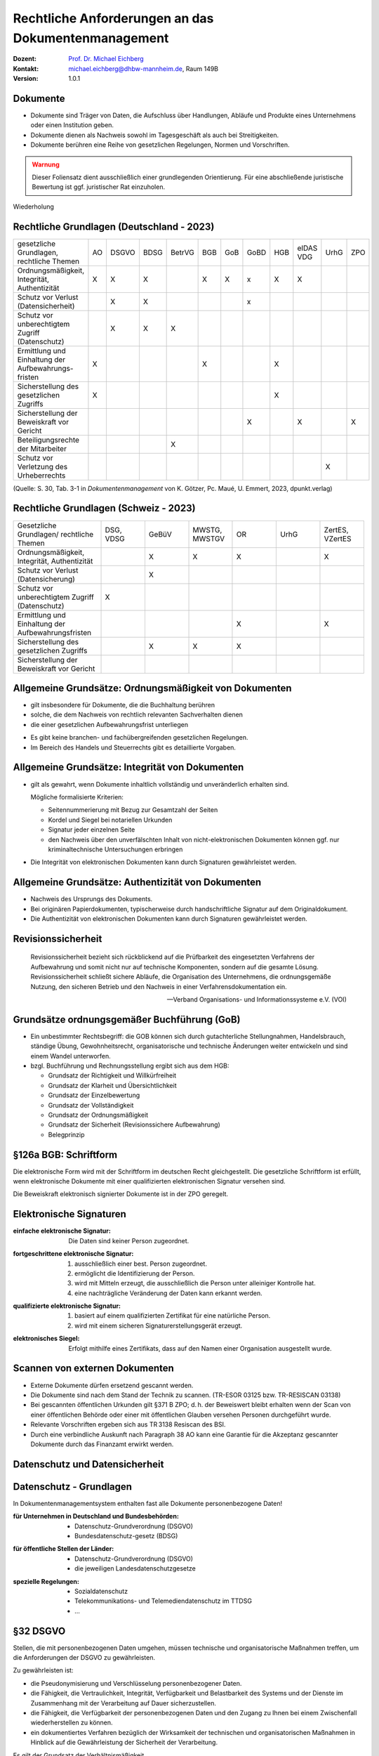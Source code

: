 .. meta:: 
    :author: Michael Eichberg
    :keywords: "Dokumentenmanagement"
    :description lang=de: "Ausgewählte rechtliche Aspekte des Dokumentenmanagements"
    :id: lecture-dm-rechtliche-aspekte-des-dokumentenmanagements
    :first-slide: last-viewed

.. |html-source| source::
    :prefix: https://delors.github.io/
    :suffix: .html
.. |pdf-source| source::
    :prefix: https://delors.github.io/
    :suffix: .html.pdf

.. |at| unicode:: 0x40

.. role:: incremental   

.. role:: eng
.. role:: ger

.. role:: minor
.. role:: obsolete

.. role:: the-blue
.. role:: line-above



Rechtliche Anforderungen an das Dokumentenmanagement
===================================================================

.. container:: smaller line-above

    :Dozent: `Prof. Dr. Michael Eichberg <https://delors.github.io/cv/folien.de.rst.html>`__
    :Kontakt: michael.eichberg@dhbw-mannheim.de, Raum 149B
    :Version: 1.0.1

.. supplemental::

  :Folien: 
      [HTML] |html-source|

      [PDF] |pdf-source|
  :Fehler melden:
      https://github.com/Delors/delors.github.io/issues
    

Dokumente
----------

- :minor:`Dokumente sind Träger von Daten, die Aufschluss über Handlungen, Abläufe und Produkte eines Unternehmens oder einen Institution geben.`
- Dokumente dienen als Nachweis sowohl im Tagesgeschäft als auch bei Streitigkeiten. 
- Dokumente berühren eine Reihe von gesetzlichen Regelungen, Normen und Vorschriften.

.. admonition:: Warnung
    :class: warning incremental

    Dieser Foliensatz dient ausschließlich einer grundlegenden Orientierung. Für eine abschließende juristische Bewertung ist ggf. juristischer Rat einzuholen.


.. container:: block-footer white dhbw-gray-background text-align-center

    Wiederholung


Rechtliche Grundlagen (Deutschland - 2023)
--------------------------------------------

.. container:: scrollable far-far-smaller

    .. csv-table::
        :class:  incremental fake-header-row fake-header-column highlight-line-on-hover
        :widths: 20 10 10 10 10 10 10 10 10 10 10 10
        
        "gesetzliche Grundlagen, rechtliche Themen", AO, DSGVO, BDSG, BetrVG, BGB, GoB, GoBD, HGB, "eIDAS VDG", UrhG, ZPO
        "Ordnungsmäßigkeit, Integrität, Authentizität", X, X, X, , X, X, x, X, X, , 
        Schutz vor Verlust (Datensicherheit), , X, X, , , , x, , , , 
        "Schutz vor unberechtigtem Zugriff
        (Datenschutz)", , X, X, X, , , , , , , 
        Ermittlung und Einhaltung der Aufbewahrungs-fristen, X, , , , X, , , X, , , 
        Sicherstellung des gesetzlichen Zugriffs, X, , , , , , , X, , , 
        "Sicherstellung der Beweiskraft vor
        Gericht", , , , , , , X, , X, , X
        Beteiligungsrechte der Mitarbeiter, , , , X, , , , , , , 
        "Schutz vor
        Verletzung des Urheberrechts", , , , , , , , , , X, 

    .. container:: smaller minor

        (Quelle: S. 30, Tab. 3-1 in *Dokumentenmanagement* von K. Götzer, Pc. Maué, U. Emmert, 2023, dpunkt.verlag)



.. supplemental::

    :AO: Abgabeordnung
    :DSGVO: Datenschutz-Grundverordnung
    :BDSG: Bundesdatenschutz-gesetz
    :BetrVG: Betriebsverfassungsgesetz
    :BGB: Bürgerliches Gesetzbuch
    :GoB: Grundsätze ordnungsgemäßer Buchführung
    :GoBD: Grundsätze zur ordnungsmäßigen Führung und Aufbewahrung von Büchern, Aufzeichnungen und Unterlagen in elektronischer Form sowie zum Datenzugriff
    :HGB: Handelsgesetzbuch
    :eIDAS: Verordnung über elektronische Identitäten und Vertrauensdienste
    :VDG: Vertrauensdienstegesetz
    :UrhG: Gesetz über Urheberrecht und verwandte Schutzrechte
    :ZPO: Zivilprozessordnung



.. class:: hide-slide

Rechtliche Grundlagen (Schweiz - 2023)
--------------------------------------------

.. csv-table:: 
    :class: far-smaller wobble incremental fake-header-row
    :widths: 20 10 10 10 10 10 10
    
    "Gesetzliche Grundlagen/ rechtliche Themen", "DSG, VDSG", GeBüV, "MWSTG,
    MWSTGV", OR, UrhG, "ZertES, VZertES"
    "Ordnungsmäßigkeit, Integrität, Authentizität", , X, X, X, , X
    "Schutz vor Verlust 
    (Datensicherung)", , X, , , , 
    Schutz vor unberechtigtem Zugriff (Datenschutz), X, , , , , 
    Ermittlung und Einhaltung der Aufbewahrungsfristen, , , , X, , X
    Sicherstellung des gesetzlichen Zugriffs, , X, X, X, , 
    Sicherstellung der Beweiskraft vor Gericht, , , , , , 

.. supplemental::

    DSG - Bundesgesetz über den Datenschutz; VDSG - Verordnung zum Bundesgesetz über den Datenschutz; GeBüV - Geschäftsbücherverordnung; MWSTG - Mehrwertsteuergesetz, MWSTGV - Verordnung zum Mehrwertsteuergesetz; OR - Obligationsrecht; UrhG - Gesetz über Urheberrecht und verwandte Schutzrechte; ZertES - Bundesgesetz über Zertifizierungsdienste im Bereich der elektronischen Signatur, VZertES - Verordnung über Zertifizierungsdienste im Bereich der elektronischen Signatur



Allgemeine Grundsätze: Ordnungsmäßigkeit von Dokumenten
---------------------------------------------------------

.. class:: incremental

- gilt insbesondere für Dokumente, die die Buchhaltung berühren
- solche, die dem Nachweis von rechtlich relevanten Sachverhalten dienen
- die einer gesetzlichen Aufbewahrungsfrist unterliegen

.. class:: incremental

- Es gibt keine branchen- und fachübergreifenden gesetzlichen Regelungen. 
- Im Bereich des Handels und Steuerrechts gibt es detaillierte Vorgaben.



Allgemeine Grundsätze: Integrität von Dokumenten
-------------------------------------------------

.. class:: incremental 

- gilt als gewahrt, wenn Dokumente inhaltlich vollständig und unveränderlich erhalten sind.

  Mögliche formalisierte Kriterien:

  .. class:: incremental

  - Seitennummerierung mit Bezug zur Gesamtzahl der Seiten
  - Kordel und Siegel bei notariellen Urkunden
  - Signatur jeder einzelnen Seite
  - den Nachweis über den unverfälschten Inhalt von nicht-elektronischen Dokumenten können ggf. nur kriminaltechnische Untersuchungen erbringen
- Die Integrität von elektronischen Dokumenten kann durch Signaturen gewährleistet werden. 



Allgemeine Grundsätze: Authentizität von Dokumenten
---------------------------------------------------

.. class:: incremental

- Nachweis des Ursprungs des Dokuments.
- Bei originären Papierdokumenten, typischerweise durch handschriftliche Signatur auf dem Originaldokument.
- Die Authentizität von elektronischen Dokumenten kann durch Signaturen gewährleistet werden. 


Revisionssicherheit 
---------------------

.. epigraph::

    Revisionssicherheit bezieht sich rückblickend auf die Prüfbarkeit des eingesetzten Verfahrens der Aufbewahrung und somit nicht nur auf technische Komponenten, sondern auf die gesamte Lösung. Revisionssicherheit schließt sichere Abläufe, die Organisation des Unternehmens, die ordnungsgemäße Nutzung, den sicheren Betrieb und den Nachweis in einer Verfahrensdokumentation ein.

    -- Verband Organisations- und Informationssysteme e.V. (VOI)



Grundsätze ordnungsgemäßer Buchführung (GoB)
------------------------------------------------------

- Ein unbestimmter Rechtsbegriff: die GOB können sich durch gutachterliche Stellungnahmen, Handelsbrauch, ständige Übung, Gewohnheitsrecht, organisatorische und technische Änderungen weiter entwickeln und sind einem Wandel unterworfen.
- bzgl. Buchführung und Rechnungsstellung ergibt sich aus dem HGB:

  - Grundsatz der Richtigkeit und Willkürfreiheit
  - Grundsatz der Klarheit und Übersichtlichkeit 
  - :minor:`Grundsatz der Einzelbewertung`
  - Grundsatz der Vollständigkeit 
  - Grundsatz der Ordnungsmäßigkeit 
  - Grundsatz der Sicherheit (Revisionssichere Aufbewahrung)
  - Belegprinzip


.. class:: center-child-elements    

§126a BGB: Schriftform
------------------------

.. container:: foundations

    Die elektronische Form wird mit der Schriftform im deutschen Recht gleichgestellt. Die gesetzliche Schriftform ist erfüllt, wenn elektronische Dokumente mit einer qualifizierten elektronischen Signatur versehen sind.

    Die Beweiskraft elektronisch signierter Dokumente ist in der ZPO geregelt. 



Elektronische Signaturen
----------------------------

:einfache elektronische Signatur: 

    .. class:: smaller

    Die Daten sind keiner Person zugeordnet. 

.. class:: incremental

:fortgeschrittene elektronische Signatur: 

  .. class:: smaller

  1. ausschließlich einer best. Person zugeordnet. 
  2. ermöglicht die Identifizierung der Person.
  3. wird mit Mitteln erzeugt, die ausschließlich die Person unter alleiniger Kontrolle hat. 
  4. eine nachträgliche Veränderung der Daten kann erkannt werden.

.. class:: incremental

:qualifizierte elektronische Signatur: 

  .. class:: smaller

  1. basiert auf einem qualifizierten Zertifikat für eine natürliche Person.
  2. wird mit einem sicheren Signaturerstellungsgerät erzeugt.

.. class:: incremental

:elektronisches Siegel: 

    .. class:: smaller

    Erfolgt mithilfe eines Zertifikats, dass auf den Namen einer Organisation ausgestellt wurde.


Scannen von externen Dokumenten
------------------------------------------------------------

.. class:: incremental

- Externe Dokumente dürfen ersetzend gescannt werden.
- Die Dokumente sind nach dem Stand der Technik zu scannen. (TR-ESOR 03125 bzw. TR-RESISCAN 03138)
- Bei gescannten öffentlichen Urkunden gilt §371 B ZPO; d. h. der Beweiswert bleibt erhalten wenn der Scan von einer öffentlichen Behörde oder einer mit öffentlichen Glauben versehen Personen durchgeführt wurde.
- Relevante Vorschriften ergeben sich aus TR 3138 Resiscan des BSI.
- Durch eine verbindliche Auskunft nach Paragraph 38 AO kann eine Garantie für die Akzeptanz gescannter Dokumente durch das Finanzamt erwirkt werden.



.. class:: new-section transition-scale

Datenschutz und Datensicherheit
---------------------------------



Datenschutz - Grundlagen
----------------------------

.. container:: assessment

    In Dokumentenmanagementsystem enthalten fast alle Dokumente personenbezogene Daten!

.. class:: incremental

:für Unternehmen in Deutschland und Bundesbehörden:

  - Datenschutz-Grundverordnung (DSGVO)
  - Bundesdatenschutz-gesetz (BDSG)

.. class:: incremental

:für öffentliche Stellen der Länder:

  - Datenschutz-Grundverordnung (DSGVO)
  - die jeweiligen Landesdatenschutzgesetze

.. class:: incremental

:spezielle Regelungen:

  - Sozialdatenschutz
  - Telekommunikations- und Telemediendatenschutz im TTDSG 
  - ...



§32 DSGVO
------------

Stellen, die mit personenbezogenen Daten umgehen, müssen technische und organisatorische Maßnahmen treffen, um die Anforderungen der DSGVO zu gewährleisten.

.. container:: smaller incremental

    Zu gewährleisten ist:

    .. class:: incremental

    - die Pseudonymisierung und Verschlüsselung personenbezogener Daten.
    - die Fähigkeit, die Vertraulichkeit, Integrität, Verfügbarkeit und Belastbarkeit des Systems und der Dienste im Zusammenhang mit der Verarbeitung auf Dauer sicherzustellen.
    - die Fähigkeit, die Verfügbarkeit der personenbezogenen Daten und den Zugang zu Ihnen bei einem Zwischenfall wiederherstellen zu können.
    - ein dokumentiertes Verfahren bezüglich der Wirksamkeit der technischen und organisatorischen Maßnahmen in Hinblick auf die Gewährleistung der Sicherheit der Verarbeitung.

    .. container:: assessment text-align-center incremental

        Es gilt der Grundsatz der Verhältnismäßigkeit.



Datensicherheit von Dokumentenverwaltungs- und Archivierungslösungen
--------------------------------------------------------------------------

in folgenden Bereichen müssen Maßnahmen ergriffen werden: 

- Personal 
- Gebäudesicherheit
- Organisation
- Administration 
- eingesetzte Werkzeuge



Besondere Schutzmaßnahmen bei personenbezogenen Daten (§5 DSGVO)
------------------------------------------------------------------

.. rubric:: Verarbeitungsgrundsätze

.. class:: incremental

- Rechtmäßigkeit, Verarbeitung nach Treu und Glauben, Transparenz.
- Zweckbindung, Verarbeitung der Daten, nur für den bei Erhebung beabsichtigten Zweck.
- Datenminimierung.
- Richtigkeit und Aktualität.
- Identifizierbarkeit nur bis zur Zweckerreichung, danach Löschung oder Anonymisierung.
- Integrität und Vertraulichkeit.
- Rechenschaftspflicht für alle vorangegangenen Pflichten


Anforderung an die Revisionssicherheit gemäß GoBD
---------------------------------------------------

.. class:: incremental

- das Verfahren zur Vergabe von Zugriffsberechtigungen muss dokumentiert und nachvollziehbar sein.
- Zugriffsberechtigungen sind Personen bezogen zu vergeben. 
- Zugriffe sind zu protokollieren.
- Bild und Datenträger müssen vor fremden Zugriff sicher aufbewahrt werden.
- Sicherheitsmaßnahmen sind regelmäßig zu hinterfragen und auf einer Risikoanalyse basieren.
- das Verfahren zur Vergabe von Zugriffsberechtigungen muss dokumentiert und nachvollziehbar sein.
- die Schutzziele Vertraulichkeit, Integrität, Verfügbarkeit sowie Authentizität und Revisionssicherheit sind einzuhalten.


Rechte von Betroffenen gemäß DSGVO
---------------------------------------

- Recht auf Auskunft über gespeicherte Daten.
- Recht auf Korrektur der Daten.
- Recht auf Löschung der Daten.
- Recht auf Sperrung der Daten.
- Recht auf Gegendarstellung.


.. admonition:: Achtung!
    :class: warning incremental

    Diese Rechte können im Widerspruch zu anderen rechtlichen Vorschriften stehen.

    (Beispiel: gezielte Korrektur von gespeicherten Daten nach DSGVO; nach HGB bzw. AO soll eine Manipulation von Daten nicht möglich sein. )


"privilegiertes Löschen"
---------------------------

.. class:: incremental list-with-explanations

- die Speicherung von Daten ist bei unrechtmäßiger Verarbeitung nicht erlaubt (BDSG).

  Dies umfasst ggf. personenbezogene Daten oder auch Daten bei denen der Besitz strafbar ist (z. B. KiPo oder verfassungsfeindliche Inhalte).

- Systeme zur revisionssicheren Aufbewahrung müssen deswegen eine Option anbieten, Daten vor Ablauf der Aufbewahrungsfristen zu löschen. 

  Dies muss unter erhöhten Sicherheitsanforderungen (Vier-Augen-Prinzip, erweiterte Protokollierung) geschehen; das Vorgehen muss dokumentiert sein.


Datenschutz und Datensicherheit bei der Verwendung von Cloud-Diensten
-----------------------------------------------------------------------

- Die Regelungen bezüglich der Datensicherheit sind im Cloud Vertrag festzuhalten.
- Sicherheitsvereinbarungen werden häufig über Security Service Level Agreements (SSLAs) getroffen.
- Gemäß Datenschutzrecht ist diejenige Stelle, die die Entscheidungen bzgl. des Umgangs mit den personenbezogenen Daten trägt, auch rechtlich verantwortlich.
-  Auch bei der Auftragsverarbeitung bleibt der Cloud Anwender als Auftraggeber verantwortlich; eine Übertragung der Verantwortlichkeit ist nicht möglich.



.. class:: new-section transition-scale

Aufbewahrungsfristen
---------------------------------



Die Frist
------------

.. admonition:: Definition   
    
    Frist: ein bestimmter oder bestimmbarer Zeitraum.

.. class:: incremental

- Die Dauer einer Aufbewahrungsfrist ist abhängig von dem Fristbeginn und dem Aufbewahrungszeitraum.
- Die Aufbewahrungsgründe und die Inhalte der Dokumente müssen dazu bekannt sein.



Fristbeginn (vgl. §187 BGB)
----------------------------------

Häufig an ein konkretes Datum geknüpft:

.. class:: incremental

- z. B. 1. Januar des Folgejahres
- an ein Ereignis
- Ablauf des Kalenderjahres in dem die letzte Änderung erfolgte
- Bei Akten/Projekten: Abschluss des Projekts



Aufbewahrungsgründe
-----------------------

.. class:: incremental

- die Dokumente werden für betriebliche Belange benötigt (z. B. Wartung/Instandhaltung)
- historische Gründe (z. B. Unternehmensgeschichte)
- gesetzliche Gründe
- die Dokumente sind ggf. Beweismittel in einem Rechtsstreit



Gesetzliche Aufbewahrungsfristen
----------------------------------

.. class:: incremental list-with-explanations

- Häufig nicht an konkrete Dokumententypen gebunden.
- Aussagen zur Frist leiten sich ggf. aus Nachweispflichten ab.
- Oft gibt es erhebliche Abgrenzungsschwierigkeiten zwischen den anzuwenden Vorschriften bzw. Gesetzen.
  
  Z.B. § 257 HGB vs. §§ 140-147 AO; d. h. Aufbewahrungspflicht 6 oder 10 Jahre.

  Vgl. `IHK Konstanz - Aufbewahrungsfristen (Stand 2020) <https://www.ihk.de/konstanz/recht-und-steuern/steuer-und-finanzpolitik/finverwal/aufbewahrung-von-geschaeftsunterlagen-1672476#:~:text=Die%20Aufbewahrungsfrist%20für%20Bücher%20und,und%20Rechnungen%20beträgt%20zehn%20Jahre.>`__
- Werden auch gel. angepasst (2024 wurde die Aufbewahrungspflicht für Belege verkürzt).
- **Direkte Aufbewahrungspflichten werden in der Fachliteratur zusammengetragen und können dort entnommen werden.**


Aufbewahrungspflichten Ermitteln
--------------------------------------------

.. class:: incremental

- Einzelheiten zu der steuerrechtlichen Aufbewahrungspflicht werden in der Abgabenordnung (primär in § 147) geregelt. 
- Jedoch ergeben sich steuerrechtliche Aufbewahrungspflichten auch durch „andere Gesetze“ (z. B. Steuergesetze wie das Umsatzsteuergesetz).  

- Bzgl. „andere Gesetze“:
  
  .. epigraph::

    [... Gemeint] sind u. a. das HGB und **eine Vielzahl von Gesetzen und Verordnungen**, die für bestimmte Berufe oder Tätigkeiten Aufzeichnungs- und Buchführungspflichten vorschreiben. Beispielsweise müssen die Bewachungsbetriebe Auftragsbücher nach § 14 Abs. 2 Verordnung über das Bewachungsgewerbe i. V. m. § 34a Abs. 2 Nr. 3c Gewerbeordnung führen.

    -- `IHK Hamburg (Abgerufen März 2024) <https://www.ihk.de/hamburg/produktmarken/beratung-service/recht-und-steuern/steuerrecht/abgabenrecht/aufbewahrungsfristen-geschaeftsunterlagen-1157174>`__


Fristfindung
-----------------


:dokumentenbezogen:
 
  1. die Dokumententypen einer Einheit (z. B. Abteilung) werden ermittelt
  2. die Aufbewahrungsgründe werden festgestellt
  3. Feststellung der betrieblichen und der (in)direkten gesetzlichen Aufbewahrungsfristen 

.. class:: incremental

:prozessbezogen:
  
  1. Feststellung der Aufbewahrungsgründe pro Betrachtungseinheit
  2. Zuordnung der Dokumente zu den Aufbewahrungsgründen
  3. Feststellung der entsprechenden Dokumententypen


Dokumentation der Aufbewahrungsfristen
--------------------------------------------

Fristenkatalog:

- Dokumententypen
- Fristbeginn
- Aufbewahrungszeitraum
- gesetzliche und/oder betriebliche Grundlage
- Aufbewahrungsform (z. B. Original)



Sicherstellung des gesetzlichen Zugriffs
--------------------------------------------

.. class:: list-with-explanations incremental

- Innerhalb der Aufbewahrungsfrist muss der Zugriff auf die Dokumente innerhalb angemessener Zeit gewährleistet sein.
- Eine Speicherung in der Cloud ist nicht grundsätzliche verboten; der Zugriff (durch Behörden etc.) muss jedoch gewährleistet sein.
   
  (Dies kann die Verarbeitung in einem Rechenzentrum in der EU bzw. Deutschland erfordern und muss durch entsprechende Verträge abgesichert sein.)
- Für steuerlich relevante Dokumente gelten besondere Anforderungen, die sich direkt aus der GoBD ergeben.
  
  Dokumente, die nicht digital vorliegen, müssen nicht digitalisiert werden, um den Anforderungen der GoBD zu genügen; können jedoch digitalisiert werden, wenn eine Verfahrensdokumentation vorliegt.

.. supplemental::

    "Innerhalb angemessener Zeit" bedeutet in der Regel innerhalb weniger Stunden bzw. Tage.

    In den GoBD (Grundsätze zur ordnungsmäßigen Führung und Aufbewahrung von Büchern, Aufzeichnungen und Unterlagen in elektronischer Form sowie zum Datenzugriff) werden  in Hinblick auf Datenzugriff und Prüfbarkeit von digitalen Dokumenten Vorgaben gemacht, die aber „nur“ bzgl. steuerlich relevanter Dokumente Anwendung finden.

    Grundsätzlich gilt, dass steuerrechtliche Dokumente in Deutschland aufbewahrt werden müssen; Ausnahmen sind auf Antrag ggf. möglich.



Arten des Datenzugriffs
----------------------------

.. class:: incremental list-with-explanations

1. unmittelbarer Zugriff auf die Daten
   
   Dem Prüfer müssen die entsprechenden Hilfsmittel zur Verfügung gestellt werden, um die Daten zu prüfen.
2. mittelbarer Zugriff auf die Daten

   Die Finanzbehörde erstellt Vorgaben bzgl. der benötigten Auswertungen, die dann der Steuerpflichtige ausführen muss.
3. Datenträgerüberlassung

   Die Daten werden auf einem Datenträger übergeben und können dann von der Finanzbehörde geprüft werden.



Sicherstellung der Beweiskraft vor Gericht
---------------------------------------------------

.. class:: incremental list-with-explanations

- gem. ZPO sind insbesondere Urkunden als Beweismittel zulässig.
- Beweisführung mittels elektronischer Dokumente erfolgt nach den Regeln des Augenscheinbeweises.
  
  Bei E-Mails ist der Nachweis der Authentizität und Integrität ggf. problematisch.
- E-Mails mit einer qualifizierten elektronischen Signatur haben die Beweiskraft einer Urkunde.
- Bei der Verwendung von einfachen elektronischen Signaturen unterliegt die Beweiskraft der freien Beweiswürdigung durch das Gericht.

  Private elektronische Dokumente mit einer qualifizierten Signatur haben einen höheren Beweiswert als private Urkunden.
- Qualifizierte Signaturen können z. B. mit dem neuen Personalausweis und einem Kartenleser erzeugt werden.  

.. supplemental::

  Vor Gericht sind auch noch Zeugen, (Sachverständige Zeugen), Sachverständige, Augenschein und Parteivernehmung als Beweismittel zulässig.

  .. rubric:: Urkunden

  - gemeinhin ein Originaldokument in Papierform (man unterscheidet: öffentliche und private Urkunden)
  - Voraussetzung: Echtheit (Nachweis über die Echtheit der Unterschrift)
  - Urkundsbeweise ist der zuverlässigste Beweis im Zivilprozess.



Zertifizierung von Systemen und Lösungen
--------------------------------------------

.. class:: incremental list-with-explanations

- Prüfkriterien für Dokumentenmanagementlösungen (PK-DML) vom TÜV-IT und dem VOI. 
  
  Bewertung erfolgt nach internationalen ISO Standards.
- Die Verwendung eines zertifizierten Dokumentenmanagementsystem entbindet den Anwender nicht von der funktionalen, technischen und betriebswirtschaftlichen Beurteilung des Produktes.
-  Gesetzliche geforderte Zertifizierungen gibt es im Bereich Dokumentenmanagementsysteme nicht.



Zertifizierungen von Dokumentenmanagementsystemen
---------------------------------------------------

.. class:: incremental

- Die (Entwicklungs-)Prozesse des Herstellers sind zertifiziert (z. B. ISO 9000).
- Die DMS Lösung wird von anderen Herstellern zertifiziert (Zweck garantierte Interoperabilität).
- Die Lösung ist Teil einer Prozesszertifizierung und dient der Qualitätsverbesserung des zu zertifizierenden Prozesses. (z. B. ISO 9000 und ISO 14001)
- Die DMS-Software bzw. Teile davon sind nach anerkannten Prüfungsgrundlagen zertifiziert.
- Die DMS-Lösung ist in der Gesamtheit (inkl. administrativer und organisatorischer Prozesse) zertifiziert.



Typische Zertifizierungsgrundlagen
--------------------------------------

.. class:: incremental

- IEC/ISO 12119
  
  Allgemeine Anforderungen an Software in Hinblick auf 

  (a) die Dokumentation und 
  (b) die Zuverlässigkeit und Funktionalität der Software.
- IDW PS 880: „Softwaretestat“
    
  Orientiert sich an gesetzlichen Grundlagen - insbesondere in Hinblick auf die Rechnungslegung.
- RAL GZ 901: „Prospektprüfung“
  
  Leistet das Produkt das Versprochene?
  

.. supplemental::

  IDW ≘ Institut der Wirtschaftsprüfer in Deutschland e.V.